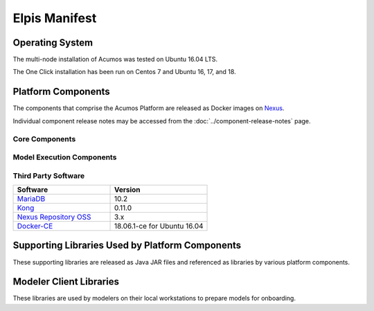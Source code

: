 .. ===============LICENSE_START=======================================================
.. Acumos CC-BY-4.0
.. ===================================================================================
.. Copyright (C) 2017-2019 AT&T Intellectual Property & Tech Mahindra. All rights reserved.
.. ===================================================================================
.. This Acumos documentation file is distributed by AT&T and Tech Mahindra
.. under the Creative Commons Attribution 4.0 International License (the "License");
.. you may not use this file except in compliance with the License.
.. You may obtain a copy of the License at
..
.. http://creativecommons.org/licenses/by/4.0
..
.. This file is distributed on an "AS IS" BASIS,
.. WITHOUT WARRANTIES OR CONDITIONS OF ANY KIND, either express or implied.
.. See the License for the specific language governing permissions and
.. limitations under the License.
.. ===============LICENSE_END=========================================================

================
Elpis Manifest
================

Operating System
================
The multi-node installation of Acumos was tested on Ubuntu 16.04 LTS.

The One Click installation has been run on Centos 7 and Ubuntu 16, 17, and 18.

Platform Components
===================
The components that comprise the Acumos Platform are released as Docker images on `Nexus <https://nexus3.acumos.org/#browse/browse:docker.release>`_.

Individual component release notes may be accessed from the :doc:`../component-release-notes` page.

Core Components
---------------

.. csv-table::
   :header-rows: 1
   :align: left
   :file: core-components.csv

Model Execution Components
--------------------------

.. csv-table::
   :header-rows: 1
   :align: left
   :file: model-execution.csv


Third Party Software
--------------------

.. csv-table::
    :header: "Software", "Version"
    :widths: 50, 50
    :align: left

    `MariaDB <https://mariadb.org/>`_, 10.2
    `Kong <https://konghq.com/kong-community-edition/>`_, 0.11.0
    `Nexus Repository OSS <https://www.sonatype.com/nexus-repository-oss>`_, 3.x
    `Docker-CE <https://docs.docker.com/install/linux/docker-ce/ubuntu/#install-using-the-repository>`_, 18.06.1-ce for Ubuntu 16.04

Supporting Libraries Used by Platform Components
================================================
These supporting libraries are released as Java JAR files and referenced as libraries by various platform components.

.. csv-table::
   :header-rows: 1
   :align: left
   :file: libraries.csv


Modeler Client Libraries
========================
These libraries are used by modelers on their local workstations to prepare models for onboarding.

.. csv-table::
   :header-rows: 1
   :align: left
   :file: clients.csv
